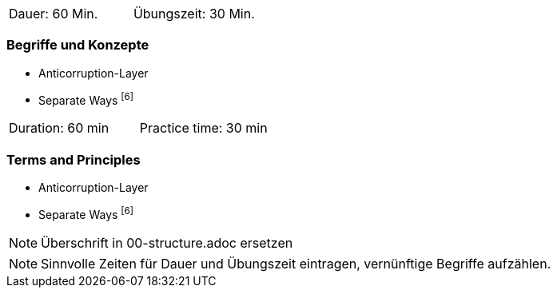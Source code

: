 // tag::DE[]
|===
| Dauer: 60 Min. | Übungszeit: 30 Min.
|===

=== Begriffe und Konzepte
* Anticorruption-Layer 
* Separate Ways footnote:6[]

// end::DE[]

// tag::EN[]
|===
| Duration: 60 min | Practice time: 30 min
|===

=== Terms and Principles
* Anticorruption-Layer 
* Separate Ways footnote:6[]

// end::EN[]

// tag::REMARK[]
[NOTE]
====
Überschrift in 00-structure.adoc ersetzen
====
// end::REMARK[]

// tag::REMARK[]
[NOTE]
====
Sinnvolle Zeiten für Dauer und Übungszeit eintragen, vernünftige Begriffe aufzählen.
====
// end::REMARK[]
